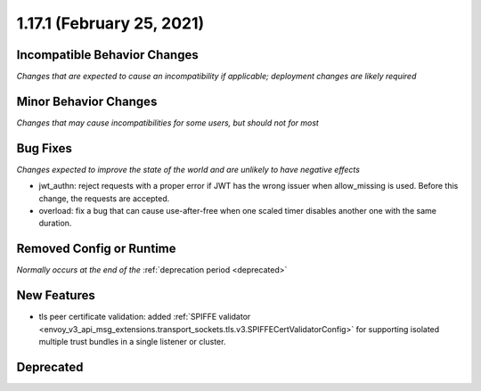 1.17.1 (February 25, 2021)
==========================

Incompatible Behavior Changes
-----------------------------
*Changes that are expected to cause an incompatibility if applicable; deployment changes are likely required*

Minor Behavior Changes
----------------------
*Changes that may cause incompatibilities for some users, but should not for most*

Bug Fixes
---------
*Changes expected to improve the state of the world and are unlikely to have negative effects*

* jwt_authn: reject requests with a proper error if JWT has the wrong issuer when allow_missing is used. Before this change, the requests are accepted.
* overload: fix a bug that can cause use-after-free when one scaled timer disables another one with the same duration.

Removed Config or Runtime
-------------------------
*Normally occurs at the end of the* :ref:`deprecation period <deprecated>`

New Features
------------

* tls peer certificate validation: added :ref:`SPIFFE validator <envoy_v3_api_msg_extensions.transport_sockets.tls.v3.SPIFFECertValidatorConfig>` for supporting isolated multiple trust bundles in a single listener or cluster.

Deprecated
----------
